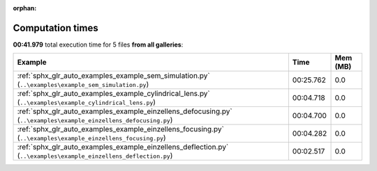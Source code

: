 
:orphan:

.. _sphx_glr_sg_execution_times:


Computation times
=================
**00:41.979** total execution time for 5 files **from all galleries**:

.. container::

  .. raw:: html

    <style scoped>
    <link href="https://cdnjs.cloudflare.com/ajax/libs/twitter-bootstrap/5.3.0/css/bootstrap.min.css" rel="stylesheet" />
    <link href="https://cdn.datatables.net/1.13.6/css/dataTables.bootstrap5.min.css" rel="stylesheet" />
    </style>
    <script src="https://code.jquery.com/jquery-3.7.0.js"></script>
    <script src="https://cdn.datatables.net/1.13.6/js/jquery.dataTables.min.js"></script>
    <script src="https://cdn.datatables.net/1.13.6/js/dataTables.bootstrap5.min.js"></script>
    <script type="text/javascript" class="init">
    $(document).ready( function () {
        $('table.sg-datatable').DataTable({order: [[1, 'desc']]});
    } );
    </script>

  .. list-table::
   :header-rows: 1
   :class: table table-striped sg-datatable

   * - Example
     - Time
     - Mem (MB)
   * - :ref:`sphx_glr_auto_examples_example_sem_simulation.py` (``..\examples\example_sem_simulation.py``)
     - 00:25.762
     - 0.0
   * - :ref:`sphx_glr_auto_examples_example_cylindrical_lens.py` (``..\examples\example_cylindrical_lens.py``)
     - 00:04.718
     - 0.0
   * - :ref:`sphx_glr_auto_examples_example_einzellens_defocusing.py` (``..\examples\example_einzellens_defocusing.py``)
     - 00:04.700
     - 0.0
   * - :ref:`sphx_glr_auto_examples_example_einzellens_focusing.py` (``..\examples\example_einzellens_focusing.py``)
     - 00:04.282
     - 0.0
   * - :ref:`sphx_glr_auto_examples_example_einzellens_deflection.py` (``..\examples\example_einzellens_deflection.py``)
     - 00:02.517
     - 0.0
